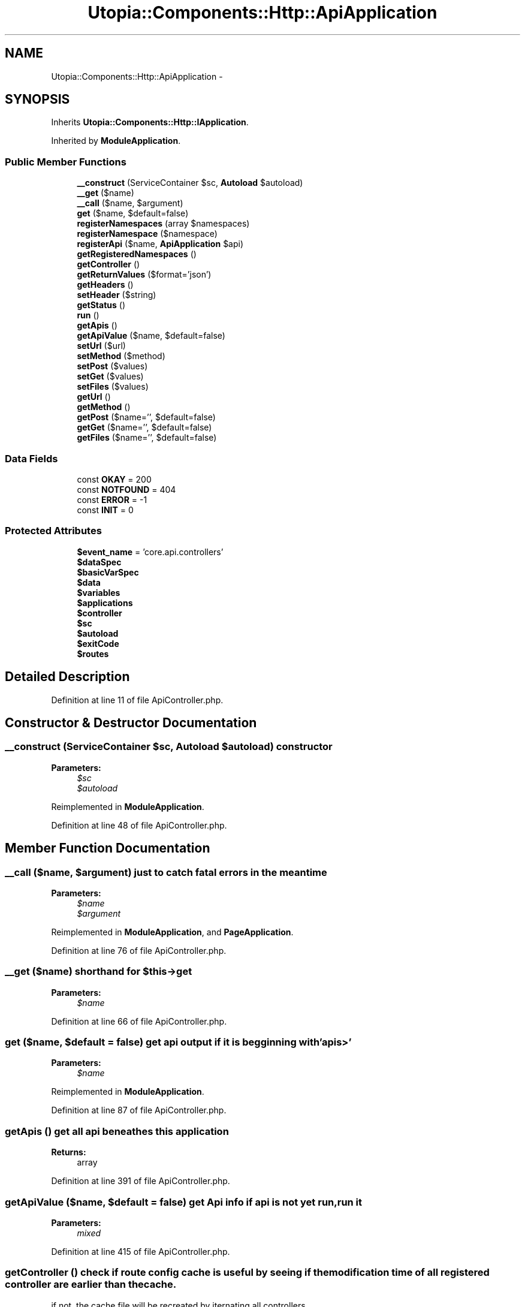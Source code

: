 .TH "Utopia::Components::Http::ApiApplication" 3 "Fri Mar 4 2011" "utopia3" \" -*- nroff -*-
.ad l
.nh
.SH NAME
Utopia::Components::Http::ApiApplication \- 
.SH SYNOPSIS
.br
.PP
.PP
Inherits \fBUtopia::Components::Http::IApplication\fP.
.PP
Inherited by \fBModuleApplication\fP.
.SS "Public Member Functions"

.in +1c
.ti -1c
.RI "\fB__construct\fP (ServiceContainer $sc, \fBAutoload\fP $autoload)"
.br
.ti -1c
.RI "\fB__get\fP ($name)"
.br
.ti -1c
.RI "\fB__call\fP ($name, $argument)"
.br
.ti -1c
.RI "\fBget\fP ($name, $default=false)"
.br
.ti -1c
.RI "\fBregisterNamespaces\fP (array $namespaces)"
.br
.ti -1c
.RI "\fBregisterNamespace\fP ($namespace)"
.br
.ti -1c
.RI "\fBregisterApi\fP ($name, \fBApiApplication\fP $api)"
.br
.ti -1c
.RI "\fBgetRegisteredNamespaces\fP ()"
.br
.ti -1c
.RI "\fBgetController\fP ()"
.br
.ti -1c
.RI "\fBgetReturnValues\fP ($format='json')"
.br
.ti -1c
.RI "\fBgetHeaders\fP ()"
.br
.ti -1c
.RI "\fBsetHeader\fP ($string)"
.br
.ti -1c
.RI "\fBgetStatus\fP ()"
.br
.ti -1c
.RI "\fBrun\fP ()"
.br
.ti -1c
.RI "\fBgetApis\fP ()"
.br
.ti -1c
.RI "\fBgetApiValue\fP ($name, $default=false)"
.br
.ti -1c
.RI "\fBsetUrl\fP ($url)"
.br
.ti -1c
.RI "\fBsetMethod\fP ($method)"
.br
.ti -1c
.RI "\fBsetPost\fP ($values)"
.br
.ti -1c
.RI "\fBsetGet\fP ($values)"
.br
.ti -1c
.RI "\fBsetFiles\fP ($values)"
.br
.ti -1c
.RI "\fBgetUrl\fP ()"
.br
.ti -1c
.RI "\fBgetMethod\fP ()"
.br
.ti -1c
.RI "\fBgetPost\fP ($name='', $default=false)"
.br
.ti -1c
.RI "\fBgetGet\fP ($name='', $default=false)"
.br
.ti -1c
.RI "\fBgetFiles\fP ($name='', $default=false)"
.br
.in -1c
.SS "Data Fields"

.in +1c
.ti -1c
.RI "const \fBOKAY\fP = 200"
.br
.ti -1c
.RI "const \fBNOTFOUND\fP = 404"
.br
.ti -1c
.RI "const \fBERROR\fP = -1"
.br
.ti -1c
.RI "const \fBINIT\fP = 0"
.br
.in -1c
.SS "Protected Attributes"

.in +1c
.ti -1c
.RI "\fB$event_name\fP = 'core.api.controllers'"
.br
.ti -1c
.RI "\fB$dataSpec\fP"
.br
.ti -1c
.RI "\fB$basicVarSpec\fP"
.br
.ti -1c
.RI "\fB$data\fP"
.br
.ti -1c
.RI "\fB$variables\fP"
.br
.ti -1c
.RI "\fB$applications\fP"
.br
.ti -1c
.RI "\fB$controller\fP"
.br
.ti -1c
.RI "\fB$sc\fP"
.br
.ti -1c
.RI "\fB$autoload\fP"
.br
.ti -1c
.RI "\fB$exitCode\fP"
.br
.ti -1c
.RI "\fB$routes\fP"
.br
.in -1c
.SH "Detailed Description"
.PP 
Definition at line 11 of file ApiController.php.
.SH "Constructor & Destructor Documentation"
.PP 
.SS "__construct (ServiceContainer $sc, \fBAutoload\fP $autoload)"constructor
.PP
\fBParameters:\fP
.RS 4
\fI$sc\fP 
.br
\fI$autoload\fP 
.RE
.PP

.PP
Reimplemented in \fBModuleApplication\fP.
.PP
Definition at line 48 of file ApiController.php.
.SH "Member Function Documentation"
.PP 
.SS "__call ($name, $argument)"just to catch fatal errors in the meantime
.PP
\fBParameters:\fP
.RS 4
\fI$name\fP 
.br
\fI$argument\fP 
.RE
.PP

.PP
Reimplemented in \fBModuleApplication\fP, and \fBPageApplication\fP.
.PP
Definition at line 76 of file ApiController.php.
.SS "__get ($name)"shorthand for $this->get
.PP
\fBParameters:\fP
.RS 4
\fI$name\fP 
.RE
.PP

.PP
Definition at line 66 of file ApiController.php.
.SS "get ($name, $default = \fCfalse\fP)"get api output if it is begginning with 'apis>'
.PP
\fBParameters:\fP
.RS 4
\fI$name\fP 
.RE
.PP

.PP
Reimplemented in \fBModuleApplication\fP.
.PP
Definition at line 87 of file ApiController.php.
.SS "getApis ()"get all api beneathes this application
.PP
\fBReturns:\fP
.RS 4
array 
.RE
.PP

.PP
Definition at line 391 of file ApiController.php.
.SS "getApiValue ($name, $default = \fCfalse\fP)"get Api info if api is not yet run, run it
.PP
\fBParameters:\fP
.RS 4
\fImixed\fP 
.RE
.PP

.PP
Definition at line 415 of file ApiController.php.
.SS "getController ()"check if route config cache is useful by seeing if the modification time of all registered controller are earlier than the cache.
.PP
if not, the cache file will be recreated by iternating all controllers 
.PP
Definition at line 188 of file ApiController.php.
.SS "getRegisteredNamespaces ()"get registered namespaces
.PP
\fBReturns:\fP
.RS 4
array 
.RE
.PP

.PP
Definition at line 172 of file ApiController.php.
.SS "getReturnValues ($format = \fC'json'\fP)"(non-PHPdoc) 
.PP
\fBSee also:\fP
.RS 4
trunk/lib/Components/mallocworks/Http/Utopia\\Components\\Http.IApplication::getReturnValues() 
.RE
.PP

.PP
Implements \fBIApplication\fP.
.PP
Definition at line 256 of file ApiController.php.
.SS "getStatus ()"get exitCode(running status of api controller)
.PP
\fBReturns:\fP
.RS 4
int 
.RE
.PP

.PP
Definition at line 324 of file ApiController.php.
.SS "registerApi ($name, \fBApiApplication\fP $api)"provides ability for api to call other apis
.PP
\fBParameters:\fP
.RS 4
\fI$name\fP alias for the api 
.br
\fI$api\fP Api to register
.RE
.PP
\fBReturns:\fP
.RS 4
$this 
.RE
.PP

.PP
Definition at line 145 of file ApiController.php.
.SS "registerNamespace ($namespace)"register all relevant controllers in a namespace
.PP
\fBParameters:\fP
.RS 4
\fI$namespace\fP 
.br
\fI$function\fP callback function name
.RE
.PP
\fBReturns:\fP
.RS 4
$this 
.RE
.PP

.PP
Definition at line 125 of file ApiController.php.
.SS "registerNamespaces (array $namespaces)"register all relevant controllers in an array of namespaces
.PP
\fBParameters:\fP
.RS 4
\fI$namespace\fP 
.br
\fI$array\fP 
.RE
.PP
\fBReturns:\fP
.RS 4
$this 
.RE
.PP

.PP
Definition at line 105 of file ApiController.php.
.SS "run ()"main entry point to execute a controller
.PP
\fBParameters:\fP
.RS 4
\fI$url\fP 
.RE
.PP
\fBReturns:\fP
.RS 4
int exitCode 
.RE
.PP

.PP
Implements \fBIApplication\fP.
.PP
Reimplemented in \fBPageApplication\fP.
.PP
Definition at line 335 of file ApiController.php.
.SS "setHeader ($string)"set response header
.PP
\fBParameters:\fP
.RS 4
\fI$string\fP header string or array of header strings 
.RE
.PP

.PP
Definition at line 310 of file ApiController.php.
.SS "setUrl ($url)"determine the controller class by url
.PP
\fBParameters:\fP
.RS 4
\fI$url\fP 
.RE
.PP
\fBReturns:\fP
.RS 4
$this 
.RE
.PP

.PP
Definition at line 468 of file ApiController.php.
.SH "Field Documentation"
.PP 
.SS "$basicVarSpec\fC [protected]\fP"\fBInitial value:\fP
.PP
.nf
 <<<EOF
get:    { req: true, def: [], type: 'array' }
post:   { req: true, def: [], type: 'array' }
files:  { req: true, def: [], type: 'array' }
EOF
.fi
.PP
Definition at line 27 of file ApiController.php.
.SS "$dataSpec\fC [protected]\fP"\fBInitial value:\fP
.PP
.nf
 <<<EOF
url:      { req: true, type: 'string' }
method:   { req: true, def: 'GET', type: ['GET','POST','PUT','DELETE'] }
response: { req: true, def: [], type: 'array' }
headers:  { req: true, def: [], type: 'array' }
EOF
.fi
.PP
Definition at line 21 of file ApiController.php.

.SH "Author"
.PP 
Generated automatically by Doxygen for utopia3 from the source code.
